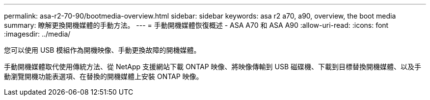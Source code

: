 ---
permalink: asa-r2-70-90/bootmedia-overview.html 
sidebar: sidebar 
keywords: asa r2 a70, a90, overview, the boot media 
summary: 瞭解更換開機媒體的手動方法。 
---
= 手動開機媒體恢復概述 - ASA A70 和 ASA A90
:allow-uri-read: 
:icons: font
:imagesdir: ../media/


[role="lead"]
您可以使用 USB 模組作為開機映像、手動更換故障的開機媒體。

手動開機媒體取代使用傳統方法、從 NetApp 支援網站下載 ONTAP 映像、將映像傳輸到 USB 磁碟機、下載到目標替換開機媒體、以及手動瀏覽開機功能表選項、在替換的開機媒體上安裝 ONTAP 映像。
